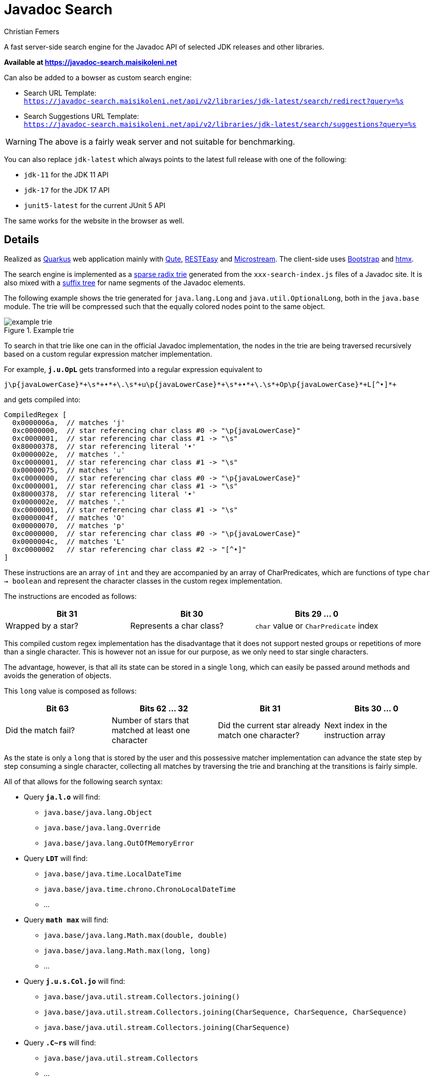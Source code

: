 :encoding: utf-8
:lang: en
:title: Javadoc Search
:description: Fast Server-side Search Engine for Javadoc API
:keywords: search, java, api, search-engine, maven, regular-expression, trie, javadoc, search-algorithm, qute, quarkus
:author: Christian Femers
:showtitle:
:icons: font

= Javadoc Search

A fast server-side search engine for the Javadoc API
of selected JDK releases and other libraries.

*Available at https://javadoc-search.maisikoleni.net*

Can also be added to a bowser as custom search engine:

- Search URL Template: +
  `https://javadoc-search.maisikoleni.net/api/v2/libraries/jdk-latest/search/redirect?query=%s`
- Search Suggestions URL Template: +
  `https://javadoc-search.maisikoleni.net/api/v2/libraries/jdk-latest/search/suggestions?query=%s`

[WARNING]
====
The above is a fairly weak server and not suitable for benchmarking.
====

You can also replace `jdk-latest` which always points to the
latest full release with one of the following:

- `jdk-11` for the JDK 11 API
- `jdk-17` for the JDK 17 API
- `junit5-latest` for the current JUnit 5 API

The same works for the website in the browser as well.

== Details

Realized as https://quarkus.io[Quarkus] web application mainly with https://quarkus.io/guides/qute[Qute],
https://quarkus.io/guides/resteasy[RESTEasy] and https://microstream.one/platforms/microstream-for-java/[Microstream].
The client-side uses https://getbootstrap.com[Bootstrap] and https://htmx.org[htmx].

The search engine is implemented as a https://en.wikipedia.org/wiki/Radix_tree[sparse radix trie]
generated from the `xxx-search-index.js` files of a Javadoc site.
It is also mixed with a https://en.wikipedia.org/wiki/Suffix_tree[suffix tree]
for name segments of the Javadoc elements.

The following example shows the trie generated for `java.lang.Long`
and `java.util.OptionalLong`, both in the `java.base` module.
The trie will be compressed such that the equally colored nodes point to the same object.

.Example trie
image::docs/example-trie.svg[]

To search in that trie like one can in the official Javadoc implementation,
the nodes in the trie are being traversed recursively
based on a custom regular expression matcher implementation.

For example, `*j.u.OpL*` gets transformed into a regular expression
equivalent to
[source,regexp]
----
j\p{javaLowerCase}*+\s*+•*+\.\s*+u\p{javaLowerCase}*+\s*+•*+\.\s*+Op\p{javaLowerCase}*+L[^•]*+
----
and gets compiled into:
[source,java]
----
CompiledRegex [
  0x0000006a,  // matches 'j'
  0xc0000000,  // star referencing char class #0 -> "\p{javaLowerCase}"
  0xc0000001,  // star referencing char class #1 -> "\s"
  0x80000378,  // star referencing literal '•'
  0x0000002e,  // matches '.'
  0xc0000001,  // star referencing char class #1 -> "\s"
  0x00000075,  // matches 'u'
  0xc0000000,  // star referencing char class #0 -> "\p{javaLowerCase}"
  0xc0000001,  // star referencing char class #1 -> "\s"
  0x80000378,  // star referencing literal '•'
  0x0000002e,  // matches '.'
  0xc0000001,  // star referencing char class #1 -> "\s"
  0x0000004f,  // matches 'O'
  0x00000070,  // matches 'p'
  0xc0000000,  // star referencing char class #0 -> "\p{javaLowerCase}"
  0x0000004c,  // matches 'L'
  0xc0000002   // star referencing char class #2 -> "[^•]"
]
----
These instructions are an array of `int` and
they are accompanied by an array of CharPredicates,
which are functions of type `char -> boolean`
and represent the character classes in the custom regex implementation.

The instructions are encoded as follows:
[options="header"]
|===
| Bit 31             | Bit 30                   | Bits 29 ... 0
//-------------------------------------------------------------------------------------
| Wrapped by a star? | Represents a char class? | `char` value or `CharPredicate` index
|===

This compiled custom regex implementation has the
disadvantage that it does not support nested groups or
repetitions of more than a single character.
This is however not an issue for our purpose,
as we only need to star single characters.

The advantage, however, is
that all its state can be stored in a single `long`,
which can easily be passed around methods
and avoids the generation of objects.

This `long` value is composed as follows:
[options="header"]
|===
| Bit 63              | Bits 62 ... 32                                 | Bit 31   | Bits 30 ... 0
//-------------------------------
| Did the match fail?
| Number of stars that matched at least one character
| Did the current star already match one character?
| Next index in the instruction array
|===

As the state is only a `long` that is stored by the user
and this possessive matcher implementation can advance the state
step by step consuming a single character,
collecting all matches by traversing the trie
and branching at the transitions is fairly simple.


All of that allows for the following search syntax:

- Query `*ja.l.o*` will find:
   * `java.base/java.lang.Object`
   * `java.base/java.lang.Override`
   * `java.base/java.lang.OutOfMemoryError`
- Query `*LDT*` will find:
   * `java.base/java.time.LocalDateTime`
   * `java.base/java.time.chrono.ChronoLocalDateTime`
   * ...
- Query `*math max*` will find:
   * `java.base/java.lang.Math.max(double, double)`
   * `java.base/java.lang.Math.max(long, long)`
   * ...
- Query `*j.u.s.Col.jo*` will find:
   * `java.base/java.util.stream.Collectors.joining()`
   * `java.base/java.util.stream.Collectors.joining(CharSequence, CharSequence, CharSequence)`
   * `java.base/java.util.stream.Collectors.joining(CharSequence)`
- Query `*.C~rs*` will find:
   * `java.base/java.util.stream.Collectors`
   * ...

The search engine implementation is _mostly_ compliant with the
https://docs.oracle.com/en/java/javase/19/docs/specs/javadoc/javadoc-search-spec.html[Javadoc Search Specification]
but also includes major changes that will be introduced in JDK 19
(and therefore, I also felt free to include custom behavior).

[NOTE]
====
One example for that is `~`, which allows skipping lower case characters
until the following part of the search term matches.
Like the custom regular expression implementation, `~` is possessive
and the engine will not backtrack to find a match.
====

As a result of the trie and simplified regex matching combination,
the search is very fast and rarely exceeds 20 ms.
Most of the time, search completes in about 1 ms.
The longer the search term, the faster the results are available.

The matching results are currently ranked by:

- Where the match of the query starts. +
  A match starting at the beginning is the best case, a match starting
  at or after a separator comes next and matches that start
  within identifiers (upper-case letters, underscore) have the lowest rank.
  `java.desktop/javax.print.attribute.SetOfIntegerSyntax`
  is therefore a better match for `*Set*`
  than `java.base/java.util.AbstractSet`.
- How good they match the query. +
  `java.base/java.io.File.isHidden()` is a better match for `*File.isH*`
  than `java.base/java.nio.file.Files.isHidden(Path)` because
  it does not require further lower case characters after `File`.
- Natural order of the entries. +
  Results with smaller char values at the same position come first.
  The implementation is very much like `String.compareTo`
  on the last segment of the qualified name.

Case insensitive matching is only performed
if case-sensitive did not yield _any_ results.

== Building

This project requires at least JDK 17.

Building should be straightforward since this is a regular Maven project.

- `mvn clean` to clean up generated artifacts (does not remove the `database` folder)
- `mvn test` runs all tests
- `mvn quarkus:dev` starts the
  https://quarkus.io/guides/dev-mode-differences[Quarkus dev mode] (live reload)
- `mvn package` bundles the web application using the `prod` profile
  into `target/quarkus-app`

It might be helpful to add the missing search-index files
in `src/main/resources/net/maisikoleni/javadoc/service/jdk-latest`
(see `jdk-index-files-go-here.txt` there for details), but this is not required
as they are then fetched from the official site and cached in `database/javadoc-indexes`.

To run outside Maven, `--add-exports java.base/jdk.internal.misc=ALL-UNNAMED` is required
as MicroStream requires Unsafe at the moment.
